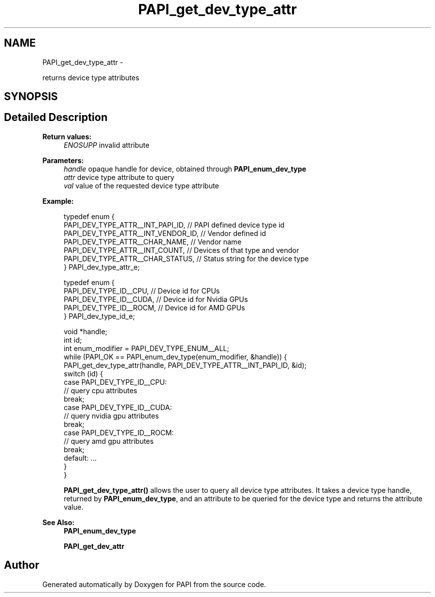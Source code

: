 .TH "PAPI_get_dev_type_attr" 3 "Fri Mar 10 2023" "Version 7.0.1.0" "PAPI" \" -*- nroff -*-
.ad l
.nh
.SH NAME
PAPI_get_dev_type_attr \- 
.PP
returns device type attributes  

.SH SYNOPSIS
.br
.PP
.SH "Detailed Description"
.PP 

.PP
\fBReturn values:\fP
.RS 4
\fIENOSUPP\fP invalid attribute 
.RE
.PP
\fBParameters:\fP
.RS 4
\fIhandle\fP opaque handle for device, obtained through \fBPAPI_enum_dev_type\fP 
.br
\fIattr\fP device type attribute to query 
.br
\fIval\fP value of the requested device type attribute 
.RE
.PP
\fBExample:\fP
.RS 4

.PP
.nf
typedef enum {
    PAPI_DEV_TYPE_ATTR__INT_PAPI_ID,    // PAPI defined device type id
    PAPI_DEV_TYPE_ATTR__INT_VENDOR_ID,  // Vendor defined id
    PAPI_DEV_TYPE_ATTR__CHAR_NAME,      // Vendor name
    PAPI_DEV_TYPE_ATTR__INT_COUNT,      // Devices of that type and vendor
    PAPI_DEV_TYPE_ATTR__CHAR_STATUS,    // Status string for the device type
} PAPI_dev_type_attr_e;

typedef enum {
    PAPI_DEV_TYPE_ID__CPU,   // Device id for CPUs
    PAPI_DEV_TYPE_ID__CUDA,  // Device id for Nvidia GPUs
    PAPI_DEV_TYPE_ID__ROCM,  // Device id for AMD GPUs
} PAPI_dev_type_id_e;

void *handle;
int id;
int enum_modifier = PAPI_DEV_TYPE_ENUM__ALL;
while (PAPI_OK == PAPI_enum_dev_type(enum_modifier, &handle)) {
    PAPI_get_dev_type_attr(handle, PAPI_DEV_TYPE_ATTR__INT_PAPI_ID, &id);
    switch (id) {
        case PAPI_DEV_TYPE_ID__CPU:
            // query cpu attributes
            break;
        case PAPI_DEV_TYPE_ID__CUDA:
            // query nvidia gpu attributes
            break;
        case PAPI_DEV_TYPE_ID__ROCM:
            // query amd gpu attributes
            break;
        default: \&.\&.\&.
    }
}

.fi
.PP
 \fBPAPI_get_dev_type_attr()\fP allows the user to query all device type attributes\&. It takes a device type handle, returned by \fBPAPI_enum_dev_type\fP, and an attribute to be queried for the device type and returns the attribute value\&.
.RE
.PP
\fBSee Also:\fP
.RS 4
\fBPAPI_enum_dev_type\fP 
.PP
\fBPAPI_get_dev_attr\fP 
.RE
.PP


.SH "Author"
.PP 
Generated automatically by Doxygen for PAPI from the source code\&.
